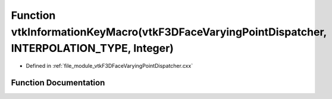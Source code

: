 .. _exhale_function_vtkF3DFaceVaryingPointDispatcher_8cxx_1ad9c00f705d93dae0625202d9bbf6b075:

Function vtkInformationKeyMacro(vtkF3DFaceVaryingPointDispatcher, INTERPOLATION_TYPE, Integer)
==============================================================================================

- Defined in :ref:`file_module_vtkF3DFaceVaryingPointDispatcher.cxx`


Function Documentation
----------------------


.. doxygenfunction:: vtkInformationKeyMacro(vtkF3DFaceVaryingPointDispatcher, INTERPOLATION_TYPE, Integer)
   :project: libf3d
